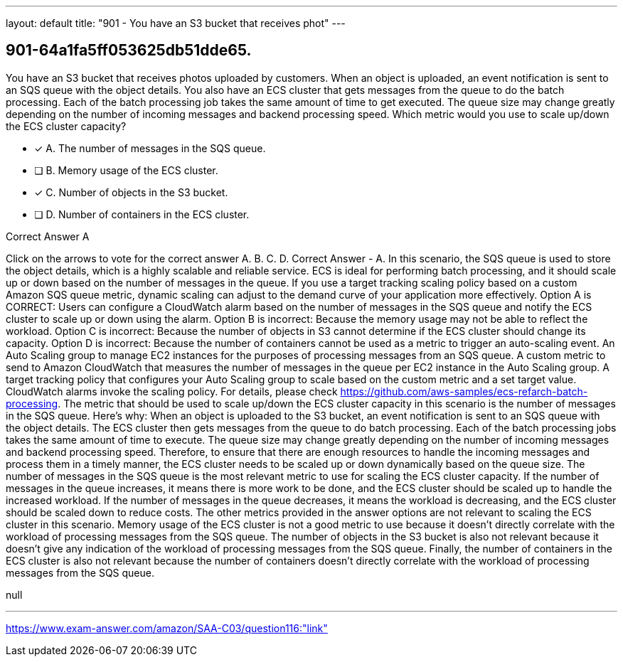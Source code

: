 ---
layout: default 
title: "901 - You have an S3 bucket that receives phot"
---


[.question]
== 901-64a1fa5ff053625db51dde65.


****

[.query]
--
You have an S3 bucket that receives photos uploaded by customers.
When an object is uploaded, an event notification is sent to an SQS queue with the object details.
You also have an ECS cluster that gets messages from the queue to do the batch processing.
Each of the batch processing job takes the same amount of time to get executed.
The queue size may change greatly depending on the number of incoming messages and backend processing speed.
Which metric would you use to scale up/down the ECS cluster capacity?


--

[.list]
--
* [*] A. The number of messages in the SQS queue.
* [ ] B. Memory usage of the ECS cluster.
* [*] C. Number of objects in the S3 bucket.
* [ ] D. Number of containers in the ECS cluster.

--
****

[.answer]
Correct Answer  A

[.explanation]
--
Click on the arrows to vote for the correct answer
A.
B.
C.
D.
Correct Answer - A.
In this scenario, the SQS queue is used to store the object details, which is a highly scalable and reliable service.
ECS is ideal for performing batch processing, and it should scale up or down based on the number of messages in the queue.
If you use a target tracking scaling policy based on a custom Amazon SQS queue metric, dynamic scaling can adjust to the demand curve of your application more effectively.
Option A is CORRECT: Users can configure a CloudWatch alarm based on the number of messages in the SQS queue and notify the ECS cluster to scale up or down using the alarm.
Option B is incorrect: Because the memory usage may not be able to reflect the workload.
Option C is incorrect: Because the number of objects in S3 cannot determine if the ECS cluster should change its capacity.
Option D is incorrect: Because the number of containers cannot be used as a metric to trigger an auto-scaling event.
An Auto Scaling group to manage EC2 instances for the purposes of processing messages from an SQS queue.
A custom metric to send to Amazon CloudWatch that measures the number of messages in the queue per EC2 instance in the Auto Scaling group.
A target tracking policy that configures your Auto Scaling group to scale based on the custom metric and a set target value.
CloudWatch alarms invoke the scaling policy.
For details, please check
https://github.com/aws-samples/ecs-refarch-batch-processing.
The metric that should be used to scale up/down the ECS cluster capacity in this scenario is the number of messages in the SQS queue.
Here's why:
When an object is uploaded to the S3 bucket, an event notification is sent to an SQS queue with the object details. The ECS cluster then gets messages from the queue to do batch processing. Each of the batch processing jobs takes the same amount of time to execute.
The queue size may change greatly depending on the number of incoming messages and backend processing speed. Therefore, to ensure that there are enough resources to handle the incoming messages and process them in a timely manner, the ECS cluster needs to be scaled up or down dynamically based on the queue size.
The number of messages in the SQS queue is the most relevant metric to use for scaling the ECS cluster capacity. If the number of messages in the queue increases, it means there is more work to be done, and the ECS cluster should be scaled up to handle the increased workload. If the number of messages in the queue decreases, it means the workload is decreasing, and the ECS cluster should be scaled down to reduce costs.
The other metrics provided in the answer options are not relevant to scaling the ECS cluster in this scenario. Memory usage of the ECS cluster is not a good metric to use because it doesn't directly correlate with the workload of processing messages from the SQS queue. The number of objects in the S3 bucket is also not relevant because it doesn't give any indication of the workload of processing messages from the SQS queue. Finally, the number of containers in the ECS cluster is also not relevant because the number of containers doesn't directly correlate with the workload of processing messages from the SQS queue.
--

[.ka]
null

'''



https://www.exam-answer.com/amazon/SAA-C03/question116:"link"


